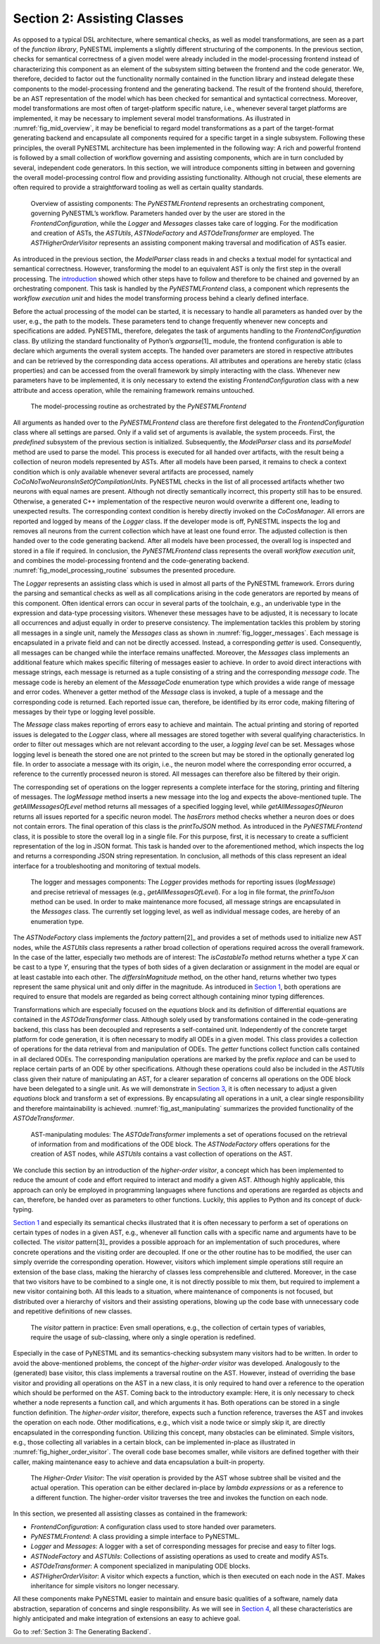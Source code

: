 Section 2: Assisting Classes
============================

As opposed to a typical DSL architecture, where semantical checks, as well as model transformations, are seen as a part of the *function library*, PyNESTML implements a slightly different structuring of the components. In the previous section, checks for semantical correctness of a given model were already included in the model-processing frontend instead of characterizing this component as an element of the subsystem sitting between the frontend and the code generator. We, therefore, decided to factor out the functionality normally contained in the function library and instead delegate these components to the model-processing frontend and the generating backend. The result of the frontend should, therefore, be an AST representation of the model which has been checked for semantical and syntactical correctness. Moreover, model transformations are most often of target-platform specific nature, i.e., whenever several target platforms are implemented, it may be necessary to implement several model transformations. As illustrated in :numref:`fig_mid_overview`, it may be beneficial to regard model transformations as a part of the target-format generating backend and encapsulate all components required for a specific target in a single subsystem. Following these principles, the overall PyNESTML architecture has been implemented in the following way: A rich and powerful frontend is followed by a small collection of workflow governing and assisting components, which are in turn concluded by several, independent code generators. In this section, we will introduce components sitting in between and governing the overall model-processing control flow and providing assisting functionality. Although not crucial, these elements are often required to provide a straightforward tooling as well as certain quality standards.

.. _fig_mid_overview:

.. figure:: https://raw.githubusercontent.com/nest/NESTML/master/doc/pynestml/pic/mid_overview_cropped.png
   :alt: Overview of assisting components

   Overview of assisting components: The *PyNESTMLFrontend* represents an orchestrating component, governing PyNESTML’s workflow. Parameters handed over by the user are stored in the *FrontendConfiguration*, while the *Logger* and *Messages* classes take care of logging. For the modification and creation of ASTs, the *ASTUtils*, *ASTNodeFactory* and *ASTOdeTransformer* are employed. The *ASTHigherOrderVisitor* represents an assisting component making traversal and modification of ASTs easier.

As introduced in the previous section, the *ModelParser* class reads in and checks a textual model for syntactical and semantical correctness. However, transforming the model to an equivalent AST is only the first step in the overall processing. The `introduction <index.md>`__ showed which other steps have to follow and therefore to be chained and governed by an orchestrating component. This task is handled by the *PyNESTMLFrontend* class, a component which represents the *workflow execution unit* and hides the model transforming process behind a clearly defined interface.

Before the actual processing of the model can be started, it is necessary to handle all parameters as handed over by the user, e.g., the path to the models. These parameters tend to change frequently whenever new concepts and specifications are added. PyNESTML, therefore, delegates the task of arguments handling to the *FrontendConfiguration* class. By utilizing the standard functionality of Python’s *argparse*\ [1]_ module, the frontend configuration is able to declare which arguments the overall system accepts. The handed over parameters are stored in respective attributes and can be retrieved by the corresponding data access operations. All attributes and operations are hereby static (class properties) and can be accessed from the overall framework by simply interacting with the class. Whenever new parameters have to be implemented, it is only necessary to extend the existing *FrontendConfiguration* class with a new attribute and access operation, while the remaining framework remains untouched.

.. _fig_model_processing_routine:

.. figure:: https://raw.githubusercontent.com/nest/NESTML/master/doc/pynestml/pic/mid_processing_cropped.png
   :alt: The model-processing routine as orchestrated by the *PyNESTMLFrontend*.

   The model-processing routine as orchestrated by the *PyNESTMLFrontend*

All arguments as handed over to the *PyNESTMLFrontend* class are therefore first delegated to the *FrontendConfiguration* class where all settings are parsed. Only if a valid set of arguments is available, the system proceeds. First, the *predefined* subsystem of the previous section is initialized. Subsequently, the *ModelParser* class and its *parseModel* method are used to parse the model. This process is executed for all handed over artifacts, with the result being a collection of neuron models represented by ASTs. After all models have been parsed, it remains to check a context condition which is only available whenever several artifacts are processed, namely *CoCoNoTwoNeuronsInSetOfCompilationUnits*. PyNESTML checks in the list of all processed artifacts whether two neurons with equal names are present. Although not directly semantically incorrect, this property still has to be ensured. Otherwise, a generated C++ implementation of the respective neuron would overwrite a different one, leading to unexpected results. The corresponding context condition is hereby directly invoked on the *CoCosManager*. All errors are reported and logged by means of the *Logger* class. If the developer mode is off, PyNESTML inspects the log and removes all neurons from the current collection which have at least one found error. The adjusted collection is then handed over to the code generating backend. After all models have been processed, the overall log is inspected and stored in a file if required. In conclusion, the *PyNESTMLFrontend* class represents the overall *workflow execution unit*, and combines the model-processing frontend and the code-generating backend. :numref:`fig_model_processing_routine` subsumes the presented procedure.

The *Logger* represents an assisting class which is used in almost all parts of the PyNESTML framework. Errors during the parsing and semantical checks as well as all complications arising in the code generators are reported by means of this component. Often identical errors can occur in several parts of the toolchain, e.g., an underivable type in the expression and data-type processing visitors. Whenever these messages have to be adjusted, it is necessary to locate all occurrences and adjust equally in order to preserve consistency. The implementation tackles this problem by storing all messages in a single unit, namely the *Messages* class as shown in :numref:`fig_logger_messages`. Each message is encapsulated in a private field and can not be directly accessed. Instead, a corresponding *getter* is used. Consequently, all messages can be changed while the interface remains unaffected. Moreover, the *Messages* class implements an additional feature which makes specific filtering of messages easier to achieve. In order to avoid direct interactions with message strings, each message is returned as a tuple consisting of a string and the corresponding *message code*. The message code is hereby an element of the *MessageCode* enumeration type which provides a wide range of message and error codes. Whenever a getter method of the *Message* class is invoked, a tuple of a message and the corresponding code is returned. Each reported issue can, therefore, be identified by its error code, making filtering of messages by their type or logging level possible.

The *Message* class makes reporting of errors easy to achieve and maintain. The actual printing and storing of reported issues is delegated to the *Logger* class, where all messages are stored together with several qualifying characteristics. In order to filter out messages which are not relevant according to the user, a *logging level* can be set. Messages whose logging level is beneath the stored one are not printed to the screen but may be stored in the optionally generated log file. In order to associate a message with its origin, i.e., the neuron model where the corresponding error occurred, a reference to the currently processed neuron is stored. All messages can therefore also be filtered by their origin.

The corresponding set of operations on the logger represents a complete interface for the storing, printing and filtering of messages. The *logMessage* method inserts a new message into the log and expects the above-mentioned tuple. The *getAllMessagesOfLevel* method returns all messages of a specified logging level, while *getAllMessagesOfNeuron* returns all issues reported for a specific neuron model. The *hasErrors* method checks whether a neuron does or does not contain errors. The final operation of this class is the *printToJSON* method. As introduced in the *PyNESTMLFrontend* class, it is possible to store the overall log in a single file. For this purpose, first, it is necessary to create a sufficient representation of the log in JSON format. This task is handed over to the aforementioned method, which inspects the log and returns a corresponding JSON string representation. In conclusion, all methods of this class represent an ideal interface for a troubleshooting and monitoring of textual models.

.. _fig_logger_messages:

.. figure:: https://raw.githubusercontent.com/nest/NESTML/master/doc/pynestml/pic/mid_logger_cropped.png
   :alt: The logger and messages components.

   The logger and messages components: The *Logger* provides methods for reporting issues (*logMessage*) and precise retrieval of messages (e.g., *getAllMessagesOfLevel*). For a log in file format, the *printToJson* method can be used. In order to make maintenance more focused, all message strings are encapsulated in the *Messages* class. The currently set logging level, as well as individual message codes, are hereby of an enumeration type.

The *ASTNodeFactory* class implements the *factory* pattern\ [2]_ and provides a set of methods used to initialize new AST nodes, while the *ASTUtils* class represents a rather broad collection of operations required across the overall framework. In the case of the latter, especially two methods are of interest: The *isCastableTo* method returns whether a type *X* can be cast to a type *Y*, ensuring that the types of both sides of a given declaration or assignment in the model are equal or at least castable into each other. The *differsInMagnitude* method, on the other hand, returns whether two types represent the same physical unit and only differ in the magnitude. As introduced in `Section 1 <front.md>`__, both operations are required to ensure that models are regarded as being correct although containing minor typing differences.

Transformations which are especially focused on the *equations* block and its definition of differential equations are contained in the *ASTOdeTransformer* class. Although solely used by transformations contained in the code-generating backend, this class has been decoupled and represents a self-contained unit. Independently of the concrete target platform for code generation, it is often necessary to modify all ODEs in a given model. This class provides a collection of operations for the data retrieval from and manipulation of ODEs. The *getter* functions collect function calls contained in all declared ODEs. The corresponding manipulation operations are marked by the prefix *replace* and can be used to replace certain parts of an ODE by other specifications. Although these operations could also be included in the *ASTUtils* class given their nature of manipulating an AST, for a clearer separation of concerns all operations on the ODE block have been delegated to a single unit. As we will demonstrate in `Section 3 <back.md>`__, it is often necessary to adjust a given *equations* block and transform a set of expressions. By encapsulating all operations in a unit, a clear single responsibility and therefore maintainability is achieved. :numref:`fig_ast_manipulating` summarizes the provided functionality of the *ASTOdeTransformer*.

.. _fig_ast_manipulating:

.. figure:: https://raw.githubusercontent.com/nest/NESTML/master/doc/pynestml/pic/mid_trans_cropped.png
   :alt: AST-manipulating modules

   AST-manipulating modules: The *ASTOdeTransformer* implements a set of operations focused on the retrieval of information from and modifications of the ODE block. The *ASTNodeFactory* offers operations for the creation of AST nodes, while *ASTUtils* contains a vast collection of operations on the AST.

We conclude this section by an introduction of the *higher-order visitor*, a concept which has been implemented to reduce the amount of code and effort required to interact and modify a given AST. Although highly applicable, this approach can only be employed in programming languages where functions and operations are regarded as objects and can, therefore, be handed over as parameters to other functions. Luckily, this applies to Python and its concept of duck-typing.

`Section 1 <front.md>`__ and especially its semantical checks illustrated that it is often necessary to perform a set of operations on certain types of nodes in a given AST, e.g., whenever all function calls with a specific name and arguments have to be collected. The *visitor* pattern\ [3]_ provides a possible approach for an implementation of such procedures, where concrete operations and the visiting order are decoupled. If one or the other routine has to be modified, the user can simply override the corresponding operation. However, visitors which implement simple operations still require an extension of the base class, making the hierarchy of classes less comprehensible and cluttered. Moreover, in the case that two visitors have to be combined to a single one, it is not directly possible to mix them, but required to implement a new visitor containing both. All this leads to a situation, where maintenance of components is not focused, but distributed over a hierarchy of visitors and their assisting operations, blowing up the code base with unnecessary code and repetitive definitions of new classes.

.. _fig_visitor_pattern:

.. figure:: https://raw.githubusercontent.com/nest/NESTML/master/doc/pynestml/pic/mid_oldvis_cropped.png
   :alt: The *visitor* pattern in practice

   The *visitor* pattern in practice: Even small operations, e.g., the collection of certain types of variables, require the usage of sub-classing, where only a single operation is redefined.

Especially in the case of PyNESTML and its semantics-checking subsystem many visitors had to be written. In order to avoid the above-mentioned problems, the concept of the *higher-order visitor* was developed. Analogously to the (generated) base visitor, this class implements a traversal routine on the AST. However, instead of overriding the base visitor and providing all operations on the AST in a new class, it is only required to hand over a reference to the operation which should be performed on the AST. Coming back to the introductory example: Here, it is only necessary to check whether a node represents a function call, and which arguments it has. Both operations can be stored in a single function definition. The *higher-order visitor*, therefore, expects such a function reference, traverses the AST and invokes the operation on each node. Other modifications, e.g., which visit a node twice or simply skip it, are directly encapsulated in the corresponding function. Utilizing this concept, many obstacles can be eliminated. Simple visitors, e.g., those collecting all variables in a certain block, can be implemented in-place as illustrated in :numref:`fig_higher_order_visitor`. The overall code base becomes smaller, while visitors are defined together with their caller, making maintenance easy to achieve and data encapsulation a built-in property.

.. _fig_higher_order_visitor:

.. figure:: https://raw.githubusercontent.com/nest/NESTML/master/doc/pynestml/pic/mid_higher_cropped.png
   :alt: The *Higher-Order Visitor*

   The *Higher-Order Visitor*: The *visit* operation is provided by the AST whose subtree shall be visited and the actual operation. This operation can be either declared in-place by *lambda expressions* or as a reference to a different function. The higher-order visitor traverses the tree and invokes the function on each node.

In this section, we presented all assisting classes as contained in the framework:

-  *FrontendConfiguration*: A configuration class used to store handed over parameters.
-  *PyNESTMLFrontend*: A class providing a simple interface to PyNESTML.
-  *Logger* and *Messages*: A logger with a set of corresponding messages for precise and easy to filter logs.
-  *ASTNodeFactory* and *ASTUtils*: Collections of assisting operations as used to create and modify ASTs.
-  *ASTOdeTransformer*: A component specialized in manipulating ODE blocks.
-  *ASTHigherOrderVisitor*: A visitor which expects a function, which is then executed on each node in the AST. Makes inheritance for simple visitors no longer necessary.

All these components make PyNESTML easier to maintain and ensure basic qualities of a software, namely data abstraction, separation of concerns and single responsibility. As we will see in `Section 4 <extensions.md>`__, all these characteristics are highly anticipated and make integration of extensions an easy to achieve goal.

Go to :ref:`Section 3: The Generating Backend`.


.. [1]: https://docs.python.org/3/library/argparse.html

.. [2]: Design patterns: Elements of reusable object-oriented software, Gamma, Erich, 1995.

.. [3]: Katrin Hoelldobler, Bernhard Rumpe. MontiCore 5 Language Workbench Edition 2017.
